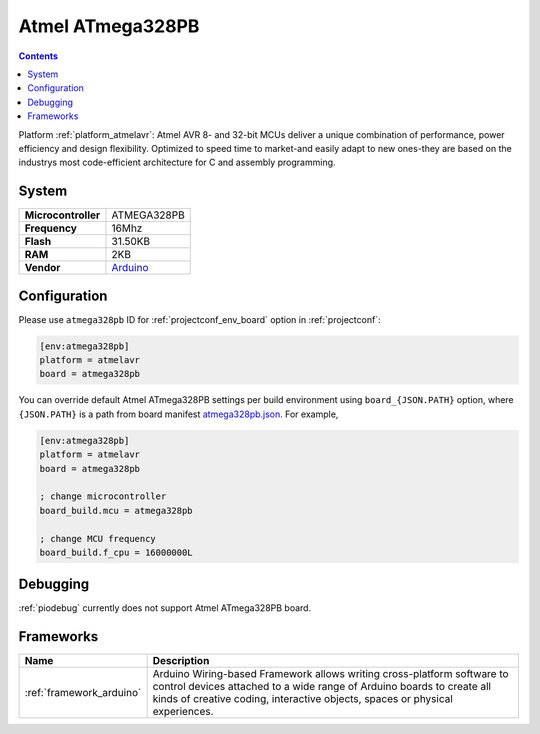 ..  Copyright (c) 2014-present PlatformIO <contact@platformio.org>
    Licensed under the Apache License, Version 2.0 (the "License");
    you may not use this file except in compliance with the License.
    You may obtain a copy of the License at
       http://www.apache.org/licenses/LICENSE-2.0
    Unless required by applicable law or agreed to in writing, software
    distributed under the License is distributed on an "AS IS" BASIS,
    WITHOUT WARRANTIES OR CONDITIONS OF ANY KIND, either express or implied.
    See the License for the specific language governing permissions and
    limitations under the License.

.. _board_atmelavr_atmega328pb:

Atmel ATmega328PB
=================

.. contents::

Platform :ref:`platform_atmelavr`: Atmel AVR 8- and 32-bit MCUs deliver a unique combination of performance, power efficiency and design flexibility. Optimized to speed time to market-and easily adapt to new ones-they are based on the industrys most code-efficient architecture for C and assembly programming.

System
------

.. list-table::

  * - **Microcontroller**
    - ATMEGA328PB
  * - **Frequency**
    - 16Mhz
  * - **Flash**
    - 31.50KB
  * - **RAM**
    - 2KB
  * - **Vendor**
    - `Arduino <http://www.atmel.com/devices/ATMEGA328PB.aspx?utm_source=platformio&utm_medium=docs>`__


Configuration
-------------

Please use ``atmega328pb`` ID for :ref:`projectconf_env_board` option in :ref:`projectconf`:

.. code-block:: ini

  [env:atmega328pb]
  platform = atmelavr
  board = atmega328pb

You can override default Atmel ATmega328PB settings per build environment using
``board_{JSON.PATH}`` option, where ``{JSON.PATH}`` is a path from
board manifest `atmega328pb.json <https://github.com/platformio/platform-atmelavr/blob/master/boards/atmega328pb.json>`_. For example,

.. code-block:: ini

  [env:atmega328pb]
  platform = atmelavr
  board = atmega328pb

  ; change microcontroller
  board_build.mcu = atmega328pb

  ; change MCU frequency
  board_build.f_cpu = 16000000L

Debugging
---------
:ref:`piodebug` currently does not support Atmel ATmega328PB board.

Frameworks
----------
.. list-table::
    :header-rows:  1

    * - Name
      - Description

    * - :ref:`framework_arduino`
      - Arduino Wiring-based Framework allows writing cross-platform software to control devices attached to a wide range of Arduino boards to create all kinds of creative coding, interactive objects, spaces or physical experiences.